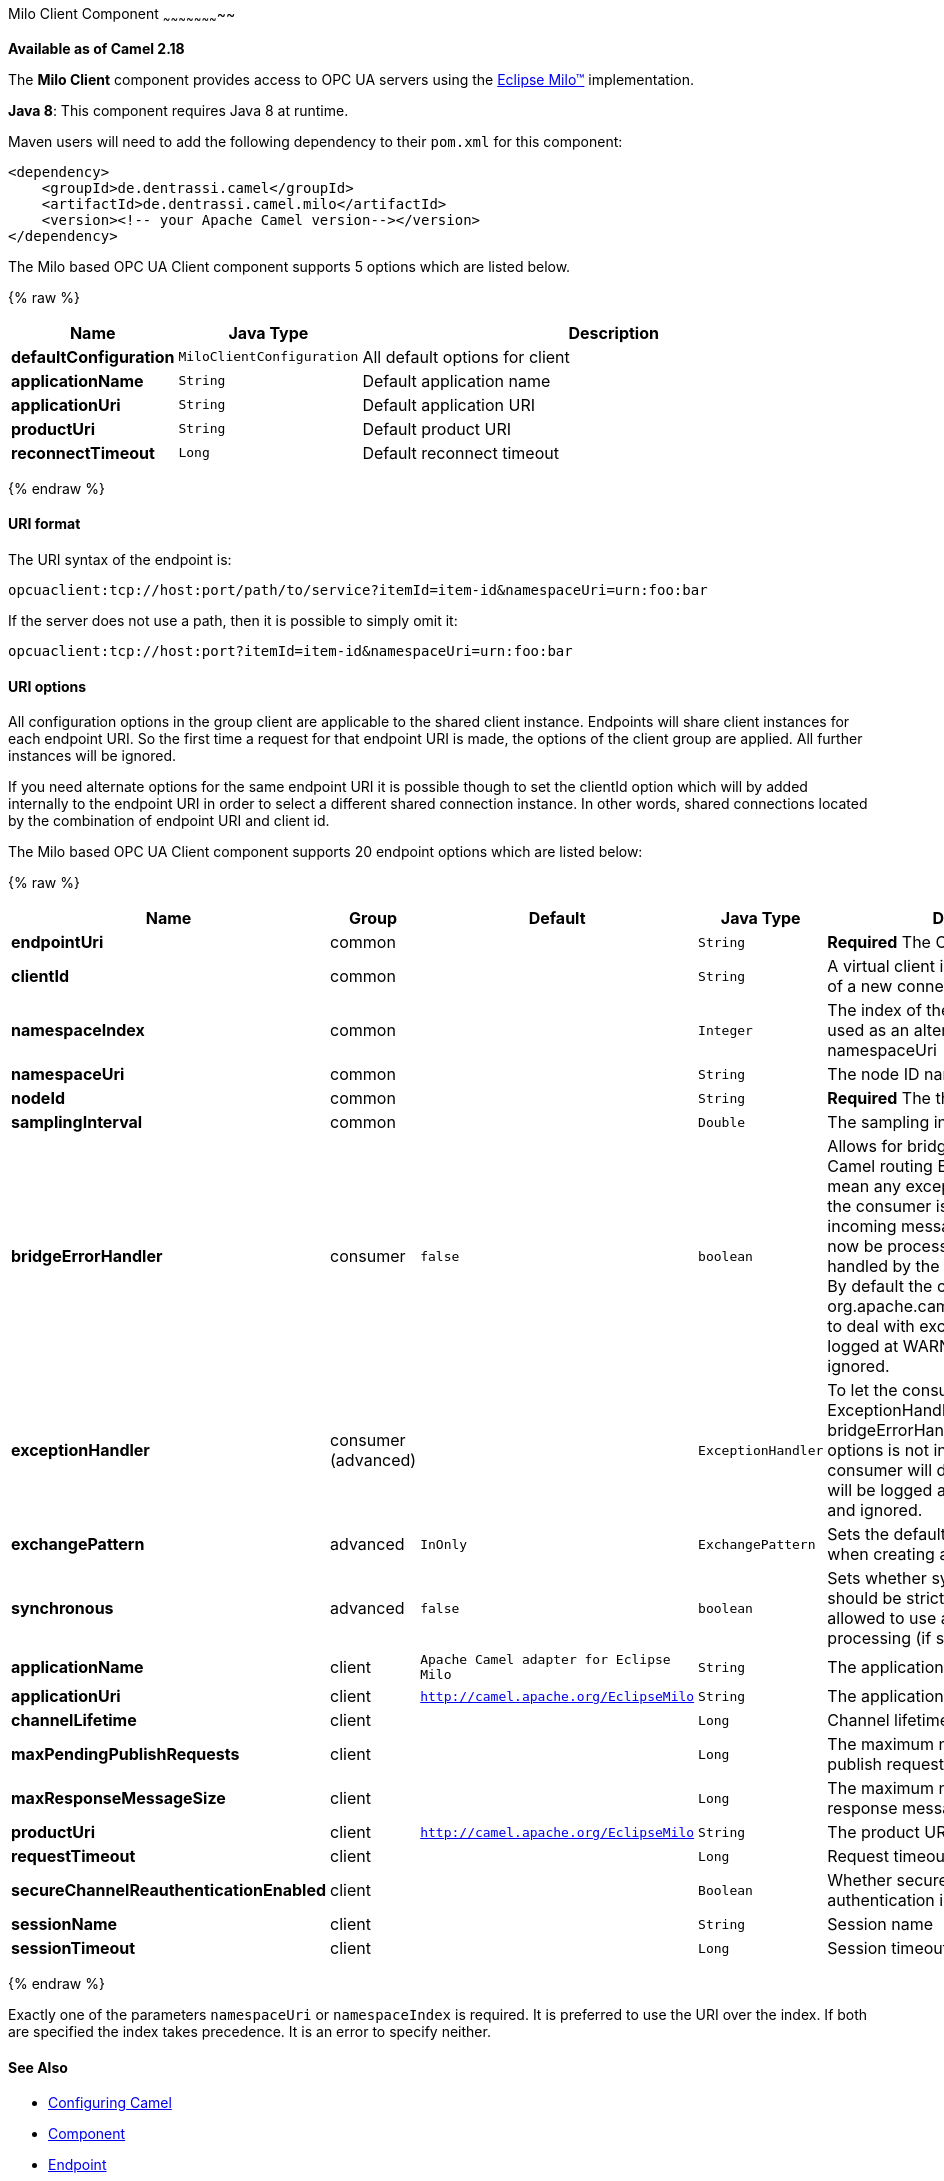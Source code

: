 [[MiloClient-MiloClientComponent]]

Milo Client Component
~~~~~~~~~~~~~~~~~~~~~~~

*Available as of Camel 2.18*

The *Milo Client* component provides access to OPC UA servers using the
http://eclipse.org/milo[Eclipse Milo™] implementation.

*Java 8*: This component requires Java 8 at runtime. 

Maven users will need to add the following dependency to their `pom.xml`
for this component:

[source,xml]
------------------------------------------------------------
<dependency>
    <groupId>de.dentrassi.camel</groupId>
    <artifactId>de.dentrassi.camel.milo</artifactId>
    <version><!-- your Apache Camel version--></version>
</dependency>
------------------------------------------------------------


// component options: START
The Milo based OPC UA Client component supports 5 options which are listed below.



{% raw %}
[width="100%",cols="2s,1m,8",options="header"]
|=======================================================================
| Name | Java Type | Description
| defaultConfiguration | MiloClientConfiguration | All default options for client
| applicationName | String | Default application name
| applicationUri | String | Default application URI
| productUri | String | Default product URI
| reconnectTimeout | Long | Default reconnect timeout
|=======================================================================
{% endraw %}
// component options: END


[[MiloClient-URIformat]]
URI format
^^^^^^^^^^

The URI syntax of the endpoint is: 

[source]
------------------------
opcuaclient:tcp://host:port/path/to/service?itemId=item-id&namespaceUri=urn:foo:bar
------------------------

If the server does not use a path, then it is possible to simply omit it:

------------------------
opcuaclient:tcp://host:port?itemId=item-id&namespaceUri=urn:foo:bar
------------------------

[[MiloClient-URIOptions]]
URI options
^^^^^^^^^^^

All configuration options in the group +client+ are applicable to the shared client instance. Endpoints
will share client instances for each endpoint URI. So the first time a request for that endpoint URI is
made, the options of the +client+ group are applied. All further instances will be ignored.

If you need alternate options for the same endpoint URI it is possible though to set the +clientId+ option
which will by added internally to the endpoint URI in order to select a different shared connection instance.
In other words, shared connections located by the combination of endpoint URI and client id.


// endpoint options: START
The Milo based OPC UA Client component supports 20 endpoint options which are listed below:

{% raw %}
[width="100%",cols="2s,1,1m,1m,5",options="header"]
|=======================================================================
| Name | Group | Default | Java Type | Description
| endpointUri | common |  | String | *Required* The OPC UA server endpoint
| clientId | common |  | String | A virtual client id to force the creation of a new connection instance
| namespaceIndex | common |  | Integer | The index of the namespace. Can be used as an alternative to the namespaceUri
| namespaceUri | common |  | String | The node ID namespace URI
| nodeId | common |  | String | *Required* The the node ID
| samplingInterval | common |  | Double | The sampling interval in milliseconds
| bridgeErrorHandler | consumer | false | boolean | Allows for bridging the consumer to the Camel routing Error Handler which mean any exceptions occurred while the consumer is trying to pickup incoming messages or the likes will now be processed as a message and handled by the routing Error Handler. By default the consumer will use the org.apache.camel.spi.ExceptionHandler to deal with exceptions that will be logged at WARN/ERROR level and ignored.
| exceptionHandler | consumer (advanced) |  | ExceptionHandler | To let the consumer use a custom ExceptionHandler. Notice if the option bridgeErrorHandler is enabled then this options is not in use. By default the consumer will deal with exceptions that will be logged at WARN/ERROR level and ignored.
| exchangePattern | advanced | InOnly | ExchangePattern | Sets the default exchange pattern when creating an exchange
| synchronous | advanced | false | boolean | Sets whether synchronous processing should be strictly used or Camel is allowed to use asynchronous processing (if supported).
| applicationName | client | Apache Camel adapter for Eclipse Milo | String | The application name
| applicationUri | client | http://camel.apache.org/EclipseMilo | String | The application URI
| channelLifetime | client |  | Long | Channel lifetime in milliseconds
| maxPendingPublishRequests | client |  | Long | The maximum number of pending publish requests
| maxResponseMessageSize | client |  | Long | The maximum number of bytes a response message may have
| productUri | client | http://camel.apache.org/EclipseMilo | String | The product URI
| requestTimeout | client |  | Long | Request timeout in milliseconds
| secureChannelReauthenticationEnabled | client |  | Boolean | Whether secure channel re-authentication is enabled
| sessionName | client |  | String | Session name
| sessionTimeout | client |  | Long | Session timeout in milliseconds
|=======================================================================
{% endraw %}
// endpoint options: END


Exactly one of the parameters `namespaceUri` or `namespaceIndex` is required. It is preferred to use the URI over the index. If both are specified the index takes precedence. It is an error to specify neither.

[[MiloClient-SeeAlso]]
See Also
^^^^^^^^

* link:configuring-camel.html[Configuring Camel]
* link:component.html[Component]
* link:endpoint.html[Endpoint]
* link:getting-started.html[Getting Started]

